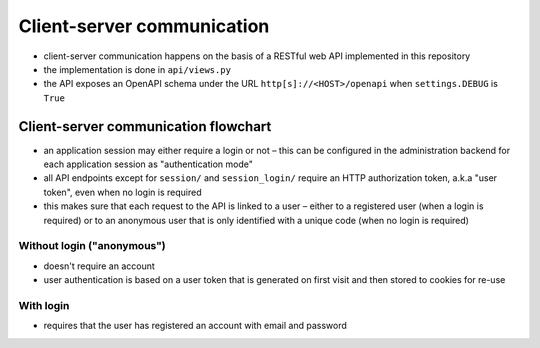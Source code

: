 .. _clientserver:

Client-server communication
===========================

- client-server communication happens on the basis of a RESTful web API implemented in this repository
- the implementation is done in ``api/views.py``
- the API exposes an OpenAPI schema under the URL ``http[s]://<HOST>/openapi`` when ``settings.DEBUG`` is ``True``


Client-server communication flowchart
-------------------------------------

- an application session may either require a login or not – this can be configured in the administration backend for
  each application session as "authentication mode"
- all API endpoints except for ``session/`` and ``session_login/`` require an HTTP authorization token, a.k.a
  "user token", even when no login is required
- this makes sure that each request to the API is linked to a user – either to a registered user (when a login is
  required) or to an anonymous user that is only identified with a unique code (when no login is required)


Without login ("anonymous")
^^^^^^^^^^^^^^^^^^^^^^^^^^^

- doesn't require an account
- user authentication is based on a user token that is generated on first visit and then stored to cookies for re-use

.. image:: img/client-server-noauth.png


With login
^^^^^^^^^^

- requires that the user has registered an account with email and password

.. image:: img/client-server-login.png
